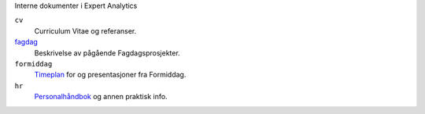 Interne dokumenter i Expert Analytics

``cv``
   Curriculum Vitae og referanser.
`fagdag <./fagdag.rst>`_
   Beskrivelse av pågående Fagdagsprosjekter.
``formiddag``
   `Timeplan <./formiddag/schedule.txt>`_ for og presentasjoner fra Formiddag.
``hr``
   `Personalhåndbok <./hr/personalbok.md>`_ og annen praktisk info.
